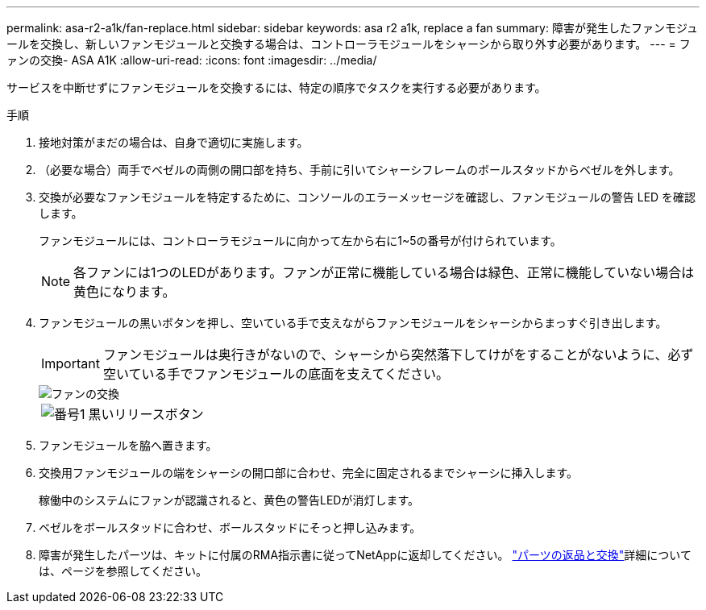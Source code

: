 ---
permalink: asa-r2-a1k/fan-replace.html 
sidebar: sidebar 
keywords: asa r2 a1k, replace a fan 
summary: 障害が発生したファンモジュールを交換し、新しいファンモジュールと交換する場合は、コントローラモジュールをシャーシから取り外す必要があります。 
---
= ファンの交換- ASA A1K
:allow-uri-read: 
:icons: font
:imagesdir: ../media/


[role="lead"]
サービスを中断せずにファンモジュールを交換するには、特定の順序でタスクを実行する必要があります。

.手順
. 接地対策がまだの場合は、自身で適切に実施します。
. （必要な場合）両手でベゼルの両側の開口部を持ち、手前に引いてシャーシフレームのボールスタッドからベゼルを外します。
. 交換が必要なファンモジュールを特定するために、コンソールのエラーメッセージを確認し、ファンモジュールの警告 LED を確認します。
+
ファンモジュールには、コントローラモジュールに向かって左から右に1~5の番号が付けられています。

+

NOTE: 各ファンには1つのLEDがあります。ファンが正常に機能している場合は緑色、正常に機能していない場合は黄色になります。

. ファンモジュールの黒いボタンを押し、空いている手で支えながらファンモジュールをシャーシからまっすぐ引き出します。
+

IMPORTANT: ファンモジュールは奥行きがないので、シャーシから突然落下してけがをすることがないように、必ず空いている手でファンモジュールの底面を支えてください。

+
image::../media/drw_a1k_fan_remove_replace_ieops-1376.svg[ファンの交換]

+
[cols="1,4"]
|===


 a| 
image:../media/icon_round_1.png["番号1"]
 a| 
黒いリリースボタン

|===
. ファンモジュールを脇へ置きます。
. 交換用ファンモジュールの端をシャーシの開口部に合わせ、完全に固定されるまでシャーシに挿入します。
+
稼働中のシステムにファンが認識されると、黄色の警告LEDが消灯します。

. ベゼルをボールスタッドに合わせ、ボールスタッドにそっと押し込みます。
. 障害が発生したパーツは、キットに付属のRMA指示書に従ってNetAppに返却してください。 https://mysupport.netapp.com/site/info/rma["パーツの返品と交換"^]詳細については、ページを参照してください。

